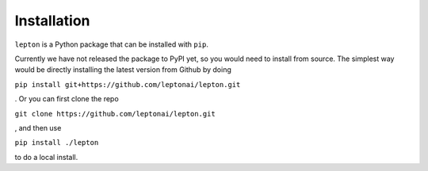 Installation
============

``lepton`` is a Python package that can be installed with ``pip``.

Currently we have not released the package to PyPI yet, so you would need to install from source. The simplest way would be directly installing the latest version from Github by doing

``pip install git+https://github.com/leptonai/lepton.git``

. Or you can first clone the repo

``git clone https://github.com/leptonai/lepton.git``

, and then use

``pip install ./lepton``

to do a local install.
